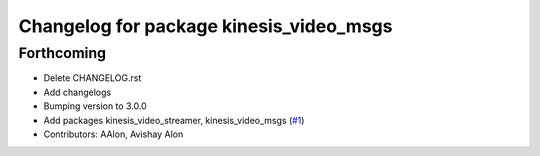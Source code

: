 ^^^^^^^^^^^^^^^^^^^^^^^^^^^^^^^^^^^^^^^^
Changelog for package kinesis_video_msgs
^^^^^^^^^^^^^^^^^^^^^^^^^^^^^^^^^^^^^^^^

Forthcoming
-----------
* Delete CHANGELOG.rst
* Add changelogs
* Bumping version to 3.0.0
* Add packages kinesis_video_streamer, kinesis_video_msgs (`#1 <https://github.com/aws-robotics/kinesisvideo-ros2/issues/1>`_)
* Contributors: AAlon, Avishay Alon
